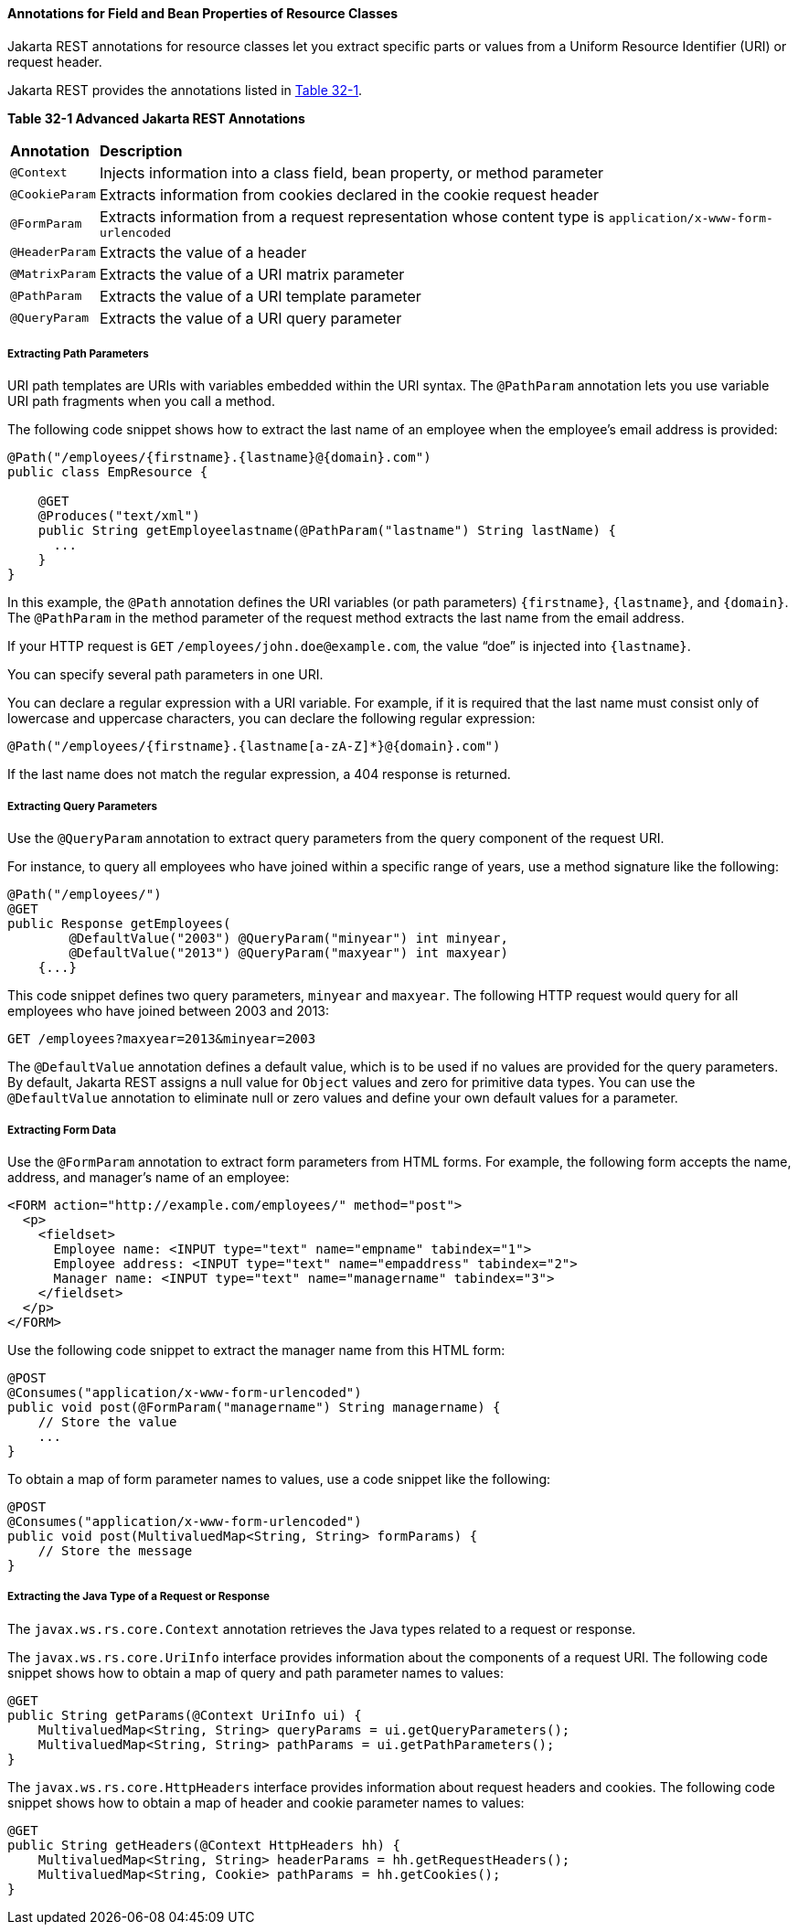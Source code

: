 [[GKKRB]][[annotations-for-field-and-bean-properties-of-resource-classes]]

==== Annotations for Field and Bean Properties of Resource Classes

Jakarta REST annotations for resource classes let you extract specific parts
or values from a Uniform Resource Identifier (URI) or request header.

Jakarta REST provides the annotations listed in link:#GKOBO[Table 32-1].

[[sthref146]][[GKOBO]]

*Table 32-1 Advanced Jakarta REST Annotations*

[width="99%",cols="5%,95%"]
|=======================================================================
|*Annotation*|*Description*
|`@Context` |Injects information into a class field, bean property, or
method parameter

|`@CookieParam` |Extracts information from cookies declared in the
cookie request header

|`@FormParam` |Extracts information from a request representation whose
content type is `application/x-www-form-urlencoded`

|`@HeaderParam` |Extracts the value of a header

|`@MatrixParam` |Extracts the value of a URI matrix parameter

|`@PathParam` |Extracts the value of a URI template parameter

|`@QueryParam` |Extracts the value of a URI query parameter
|=======================================================================


[[GKKYA]][[extracting-path-parameters]]

===== Extracting Path Parameters

URI path templates are URIs with variables embedded within the URI
syntax. The `@PathParam` annotation lets you use variable URI path
fragments when you call a method.

The following code snippet shows how to extract the last name of an
employee when the employee's email address is provided:

[source,java]
----
@Path("/employees/{firstname}.{lastname}@{domain}.com")
public class EmpResource {

    @GET
    @Produces("text/xml")
    public String getEmployeelastname(@PathParam("lastname") String lastName) {
      ...
    }
}
----

In this example, the `@Path` annotation defines the URI variables (or
path parameters) `{firstname}`, `{lastname}`, and `{domain}`. The
`@PathParam` in the method parameter of the request method extracts the
last name from the email address.

If your HTTP request is `GET` `/employees/john.doe@example.com`, the
value "`doe`" is injected into `{lastname}`.

You can specify several path parameters in one URI.

You can declare a regular expression with a URI variable. For example,
if it is required that the last name must consist only of lowercase and
uppercase characters, you can declare the following regular expression:

[source,java]
----
@Path("/employees/{firstname}.{lastname[a-zA-Z]*}@{domain}.com")
----

If the last name does not match the regular expression, a 404 response
is returned.

[[GKKXJ]][[extracting-query-parameters]]

===== Extracting Query Parameters

Use the `@QueryParam` annotation to extract query parameters from the
query component of the request URI.

For instance, to query all employees who have joined within a specific
range of years, use a method signature like the following:

[source,java]
----
@Path("/employees/")
@GET
public Response getEmployees(
        @DefaultValue("2003") @QueryParam("minyear") int minyear,
        @DefaultValue("2013") @QueryParam("maxyear") int maxyear)
    {...}
----

This code snippet defines two query parameters, `minyear` and `maxyear`.
The following HTTP request would query for all employees who have joined
between 2003 and 2013:

[source,java]
----
GET /employees?maxyear=2013&minyear=2003
----

The `@DefaultValue` annotation defines a default value, which is to be
used if no values are provided for the query parameters. By default,
Jakarta REST assigns a null value for `Object` values and zero for primitive
data types. You can use the `@DefaultValue` annotation to eliminate null
or zero values and define your own default values for a parameter.

[[GKKYC]][[extracting-form-data]]

===== Extracting Form Data

Use the `@FormParam` annotation to extract form parameters from HTML
forms. For example, the following form accepts the name, address, and
manager's name of an employee:

[source,html]
----
<FORM action="http://example.com/employees/" method="post">
  <p>
    <fieldset>
      Employee name: <INPUT type="text" name="empname" tabindex="1">
      Employee address: <INPUT type="text" name="empaddress" tabindex="2">
      Manager name: <INPUT type="text" name="managername" tabindex="3">
    </fieldset>
  </p>
</FORM>
----

Use the following code snippet to extract the manager name from this
HTML form:

[source,java]
----
@POST
@Consumes("application/x-www-form-urlencoded")
public void post(@FormParam("managername") String managername) {
    // Store the value
    ...
}
----

To obtain a map of form parameter names to values, use a code snippet
like the following:

[source,java]
----
@POST
@Consumes("application/x-www-form-urlencoded")
public void post(MultivaluedMap<String, String> formParams) {
    // Store the message
}
----

[[GKLCQ]][[extracting-the-java-type-of-a-request-or-response]]

===== Extracting the Java Type of a Request or Response

The `javax.ws.rs.core.Context` annotation retrieves the Java types
related to a request or response.

The `javax.ws.rs.core.UriInfo` interface provides information about the
components of a request URI. The following code snippet shows how to
obtain a map of query and path parameter names to values:

[source,java]
----
@GET
public String getParams(@Context UriInfo ui) {
    MultivaluedMap<String, String> queryParams = ui.getQueryParameters();
    MultivaluedMap<String, String> pathParams = ui.getPathParameters();
}
----

The `javax.ws.rs.core.HttpHeaders` interface provides information about
request headers and cookies. The following code snippet shows how to
obtain a map of header and cookie parameter names to values:

[source,java]
----
@GET
public String getHeaders(@Context HttpHeaders hh) {
    MultivaluedMap<String, String> headerParams = hh.getRequestHeaders();
    MultivaluedMap<String, Cookie> pathParams = hh.getCookies();
}
----
